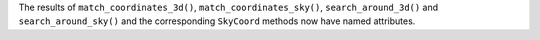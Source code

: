 The results of ``match_coordinates_3d()``, ``match_coordinates_sky()``,
``search_around_3d()`` and ``search_around_sky()`` and the corresponding
``SkyCoord`` methods now have named attributes.
